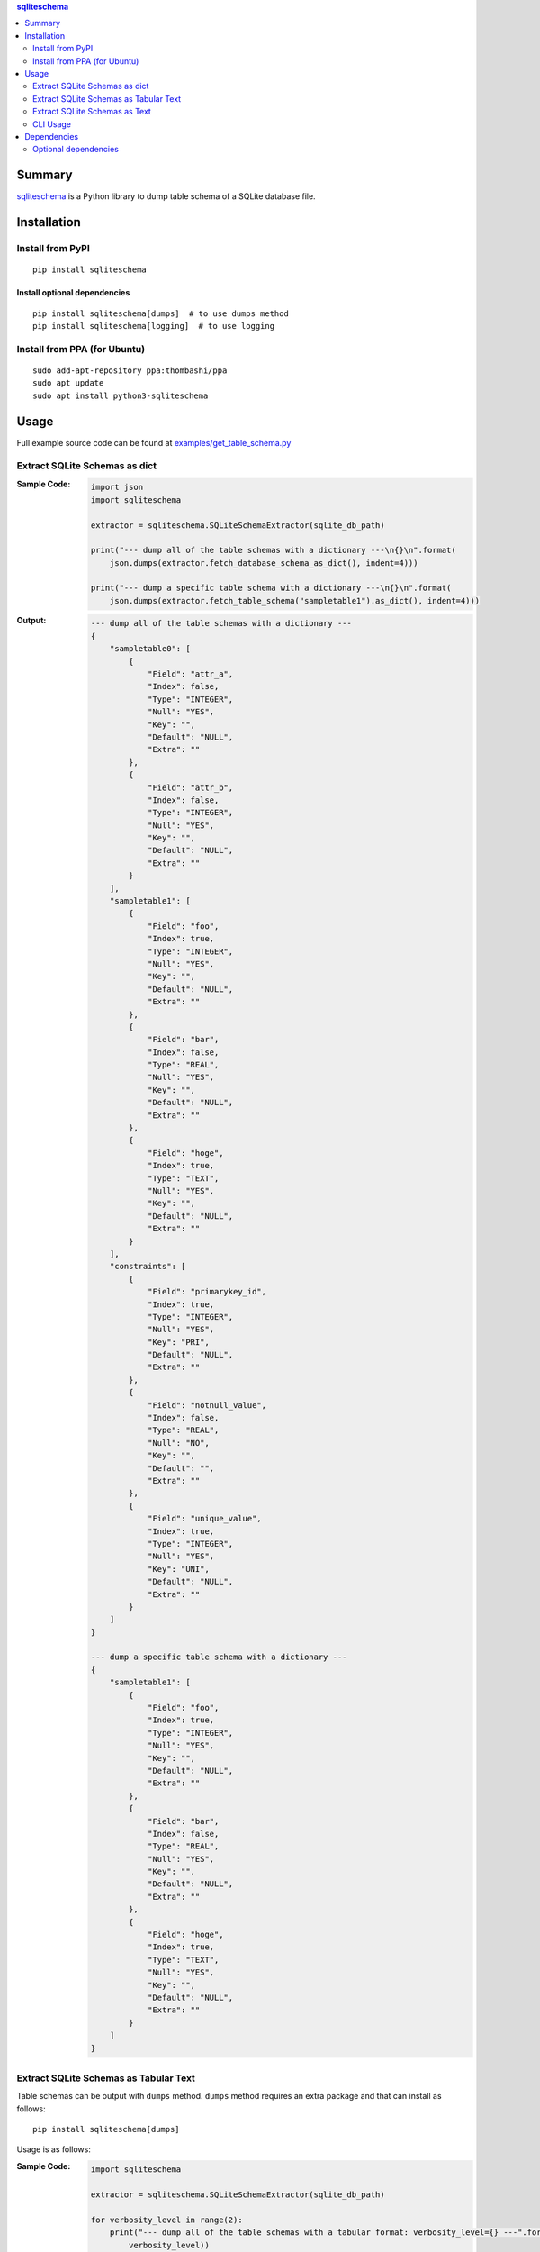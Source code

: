 .. contents:: **sqliteschema**
   :backlinks: top
   :depth: 2


Summary
=======
`sqliteschema <https://github.com/thombashi/sqliteschema>`__ is a Python library to dump table schema of a SQLite database file.


.. image:: https://badge.fury.io/py/sqliteschema.svg
    :target: https://badge.fury.io/py/sqliteschema
    :alt: PyPI package version

.. image:: https://img.shields.io/pypi/pyversions/sqliteschema.svg
    :target: https://pypi.org/project/sqliteschema
    :alt: Supported Python versions

.. image:: https://img.shields.io/pypi/implementation/sqliteschema.svg
    :target: https://pypi.org/project/sqliteschema
    :alt: Supported Python implementations

.. image:: https://github.com/thombashi/sqliteschema/actions/workflows/ci.yml/badge.svg
    :target: https://github.com/thombashi/sqliteschema/actions/workflows/ci.yml
    :alt: CI status of Linux/macOS/Windows

.. image:: https://coveralls.io/repos/github/thombashi/sqliteschema/badge.svg?branch=master
    :target: https://coveralls.io/github/thombashi/sqliteschema?branch=master
    :alt: Test coverage

.. image:: https://github.com/thombashi/sqliteschema/actions/workflows/github-code-scanning/codeql/badge.svg
    :target: https://github.com/thombashi/sqliteschema/actions/workflows/github-code-scanning/codeql
    :alt: CodeQL


Installation
============

Install from PyPI
------------------------------
::

    pip install sqliteschema

Install optional dependencies
~~~~~~~~~~~~~~~~~~~~~~~~~~~~~~
::

    pip install sqliteschema[dumps]  # to use dumps method
    pip install sqliteschema[logging]  # to use logging

Install from PPA (for Ubuntu)
------------------------------
::

    sudo add-apt-repository ppa:thombashi/ppa
    sudo apt update
    sudo apt install python3-sqliteschema


Usage
=====
Full example source code can be found at `examples/get_table_schema.py <https://github.com/thombashi/sqliteschema/blob/master/examples/get_table_schema.py>`__

Extract SQLite Schemas as dict
----------------------------------
:Sample Code:
    .. code:: python

        import json
        import sqliteschema

        extractor = sqliteschema.SQLiteSchemaExtractor(sqlite_db_path)

        print("--- dump all of the table schemas with a dictionary ---\n{}\n".format(
            json.dumps(extractor.fetch_database_schema_as_dict(), indent=4)))

        print("--- dump a specific table schema with a dictionary ---\n{}\n".format(
            json.dumps(extractor.fetch_table_schema("sampletable1").as_dict(), indent=4)))

:Output:
    .. code::

        --- dump all of the table schemas with a dictionary ---
        {
            "sampletable0": [
                {
                    "Field": "attr_a",
                    "Index": false,
                    "Type": "INTEGER",
                    "Null": "YES",
                    "Key": "",
                    "Default": "NULL",
                    "Extra": ""
                },
                {
                    "Field": "attr_b",
                    "Index": false,
                    "Type": "INTEGER",
                    "Null": "YES",
                    "Key": "",
                    "Default": "NULL",
                    "Extra": ""
                }
            ],
            "sampletable1": [
                {
                    "Field": "foo",
                    "Index": true,
                    "Type": "INTEGER",
                    "Null": "YES",
                    "Key": "",
                    "Default": "NULL",
                    "Extra": ""
                },
                {
                    "Field": "bar",
                    "Index": false,
                    "Type": "REAL",
                    "Null": "YES",
                    "Key": "",
                    "Default": "NULL",
                    "Extra": ""
                },
                {
                    "Field": "hoge",
                    "Index": true,
                    "Type": "TEXT",
                    "Null": "YES",
                    "Key": "",
                    "Default": "NULL",
                    "Extra": ""
                }
            ],
            "constraints": [
                {
                    "Field": "primarykey_id",
                    "Index": true,
                    "Type": "INTEGER",
                    "Null": "YES",
                    "Key": "PRI",
                    "Default": "NULL",
                    "Extra": ""
                },
                {
                    "Field": "notnull_value",
                    "Index": false,
                    "Type": "REAL",
                    "Null": "NO",
                    "Key": "",
                    "Default": "",
                    "Extra": ""
                },
                {
                    "Field": "unique_value",
                    "Index": true,
                    "Type": "INTEGER",
                    "Null": "YES",
                    "Key": "UNI",
                    "Default": "NULL",
                    "Extra": ""
                }
            ]
        }

        --- dump a specific table schema with a dictionary ---
        {
            "sampletable1": [
                {
                    "Field": "foo",
                    "Index": true,
                    "Type": "INTEGER",
                    "Null": "YES",
                    "Key": "",
                    "Default": "NULL",
                    "Extra": ""
                },
                {
                    "Field": "bar",
                    "Index": false,
                    "Type": "REAL",
                    "Null": "YES",
                    "Key": "",
                    "Default": "NULL",
                    "Extra": ""
                },
                {
                    "Field": "hoge",
                    "Index": true,
                    "Type": "TEXT",
                    "Null": "YES",
                    "Key": "",
                    "Default": "NULL",
                    "Extra": ""
                }
            ]
        }


Extract SQLite Schemas as Tabular Text
--------------------------------------------------------------------
Table schemas can be output with ``dumps`` method.
``dumps`` method requires an extra package and that can install as follows:

::

    pip install sqliteschema[dumps]

Usage is as follows:

:Sample Code:
    .. code:: python

        import sqliteschema

        extractor = sqliteschema.SQLiteSchemaExtractor(sqlite_db_path)

        for verbosity_level in range(2):
            print("--- dump all of the table schemas with a tabular format: verbosity_level={} ---".format(
                verbosity_level))
            print(extractor.dumps(output_format="markdown", verbosity_level=verbosity_level))

        for verbosity_level in range(2):
            print("--- dump a specific table schema with a tabular format: verbosity_level={} ---".format(
                verbosity_level))
            print(extractor.fetch_table_schema("sampletable1").dumps(
                output_format="markdown", verbosity_level=verbosity_level))

:Output:
    .. code::

        --- dump all of the table schemas with a tabular format: verbosity_level=0 ---
        # sampletable0
        | Field  |  Type   |
        | ------ | ------- |
        | attr_a | INTEGER |
        | attr_b | INTEGER |
        
        # sampletable1
        | Field |  Type   |
        | ----- | ------- |
        | foo   | INTEGER |
        | bar   | REAL    |
        | hoge  | TEXT    |
        
        # constraints
        |     Field     |  Type   |
        | ------------- | ------- |
        | primarykey_id | INTEGER |
        | notnull_value | REAL    |
        | unique_value  | INTEGER |
        
        --- dump all of the table schemas with a tabular format: verbosity_level=1 ---
        # sampletable0
        | Field  |  Type   | Null | Key | Default | Index | Extra |
        | ------ | ------- | ---- | --- | ------- | :---: | ----- |
        | attr_a | INTEGER | YES  |     | NULL    |       |       |
        | attr_b | INTEGER | YES  |     | NULL    |       |       |
        
        # sampletable1
        | Field |  Type   | Null | Key | Default | Index | Extra |
        | ----- | ------- | ---- | --- | ------- | :---: | ----- |
        | foo   | INTEGER | YES  |     | NULL    |   X   |       |
        | bar   | REAL    | YES  |     | NULL    |       |       |
        | hoge  | TEXT    | YES  |     | NULL    |   X   |       |
        
        # constraints
        |     Field     |  Type   | Null | Key | Default | Index | Extra |
        | ------------- | ------- | ---- | --- | ------- | :---: | ----- |
        | primarykey_id | INTEGER | YES  | PRI | NULL    |   X   |       |
        | notnull_value | REAL    | NO   |     |         |       |       |
        | unique_value  | INTEGER | YES  | UNI | NULL    |   X   |       |
        
        --- dump a specific table schema with a tabular format: verbosity_level=0 ---
        # sampletable1
        | Field |  Type   |
        | ----- | ------- |
        | foo   | INTEGER |
        | bar   | REAL    |
        | hoge  | TEXT    |
        
        --- dump a specific table schema with a tabular format: verbosity_level=1 ---
        # sampletable1
        | Field |  Type   | Null | Key | Default | Index | Extra |
        | ----- | ------- | ---- | --- | ------- | :---: | ----- |
        | foo   | INTEGER | YES  |     | NULL    |   X   |       |
        | bar   | REAL    | YES  |     | NULL    |       |       |
        | hoge  | TEXT    | YES  |     | NULL    |   X   |       |


Extract SQLite Schemas as Text
----------------------------------
:Sample Code:
    .. code:: python

        import sqliteschema

        extractor = sqliteschema.SQLiteSchemaExtractor(sqlite_db_path)

        for verbosity_level in range(5):
            print("--- dump all of the table schemas with text format: verbosity_level={} ---".format(
                verbosity_level))
            print(extractor.dumps(output_format="text", verbosity_level=verbosity_level) + "\n")

        for verbosity_level in range(5):
            print("--- dump specific table schema with text format: verbosity_level={} ---".format(
                verbosity_level))
            print(extractor.fetch_table_schema("sampletable1").dumps(
                output_format="text", verbosity_level=verbosity_level) + "\n")

:Output:
    .. code::

        --- dump all of the table schemas with text format: verbosity_level=0 ---
        sampletable0
        sampletable1
        constraints

        --- dump all of the table schemas with text format: verbosity_level=1 ---
        sampletable0 (attr_a, attr_b)
        sampletable1 (foo, bar, hoge)
        constraints (primarykey_id, notnull_value, unique_value)

        --- dump all of the table schemas with text format: verbosity_level=2 ---
        sampletable0 (attr_a INTEGER, attr_b INTEGER)
        sampletable1 (foo INTEGER, bar REAL, hoge TEXT)
        constraints (primarykey_id INTEGER, notnull_value REAL, unique_value INTEGER)

        --- dump all of the table schemas with text format: verbosity_level=3 ---
        sampletable0 (attr_a INTEGER Null, attr_b INTEGER Null)
        sampletable1 (foo INTEGER Null, bar REAL Null, hoge TEXT Null)
        constraints (primarykey_id INTEGER Key Null, notnull_value REAL Null, unique_value INTEGER Key Null)

        --- dump all of the table schemas with text format: verbosity_level=4 ---
        sampletable0 (
            attr_a INTEGER Null,
            attr_b INTEGER Null
        )

        sampletable1 (
            foo INTEGER Null,
            bar REAL Null,
            hoge TEXT Null
        )

        constraints (
            primarykey_id INTEGER Key Null,
            notnull_value REAL Null,
            unique_value INTEGER Key Null
        )


        --- dump specific table schema with text format: verbosity_level=0 ---
        sampletable1

        --- dump specific table schema with text format: verbosity_level=1 ---
        sampletable1 (foo, bar, hoge)

        --- dump specific table schema with text format: verbosity_level=2 ---
        sampletable1 (foo INTEGER, bar REAL, hoge TEXT)

        --- dump specific table schema with text format: verbosity_level=3 ---
        sampletable1 (foo INTEGER Null, bar REAL Null, hoge TEXT Null)

        --- dump specific table schema with text format: verbosity_level=4 ---
        sampletable1 (
            foo INTEGER Null,
            bar REAL Null,
            hoge TEXT Null
        )


CLI Usage
----------------------------------

:Sample Code:
    .. code:: console

        python3 -m sqliteschema example.sqlite3


Dependencies
============
- Python 3.7+
- `Python package dependencies (automatically installed) <https://github.com/thombashi/sqliteschema/network/dependencies>`__

Optional dependencies
----------------------------------
- `loguru <https://github.com/Delgan/loguru>`__
    - Used for logging if the package installed
- `pytablewriter <https://github.com/thombashi/pytablewriter>`__
    - Required when getting table schemas with tabular text by ``dumps`` method
